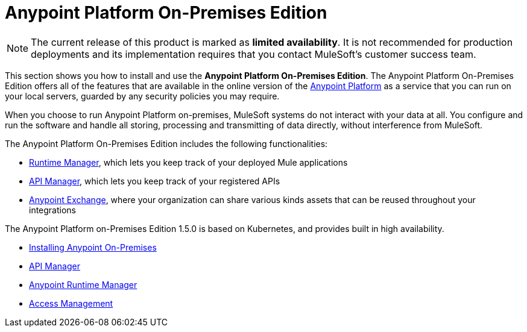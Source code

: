 = Anypoint Platform On-Premises Edition

[NOTE]
The current release of this product is marked as *limited availability*. It is not recommended for production deployments and its implementation requires that you contact MuleSoft's customer success team.

This section shows you how to install and use the *Anypoint Platform On-Premises Edition*. The Anypoint Platform On-Premises Edition offers all of the features that are available in the online version of the link:https://anypoint.mulesoft.com[Anypoint Platform] as a service that you can run on your local servers, guarded by any security policies you may require.

When you choose to run Anypoint Platform on-premises, MuleSoft systems do not interact with your data at all. You configure and run the software and handle all storing, processing and transmitting of data directly, without interference from MuleSoft.

The Anypoint Platform On-Premises Edition includes the following functionalities:

* link:/runtime-manager/index[Runtime Manager], which lets you keep track of your deployed Mule applications
* link:/api-manager/index[API Manager], which lets you keep track of your registered APIs
* link:/mule-fundamentals/v/3.8/exchange38[Anypoint Exchange], where your organization can share various kinds assets that can be reused throughout your integrations

The Anypoint Platform on-Premises Edition 1.5.0 is based on Kubernetes, and provides built in high availability.



* link:/anypoint-platform-on-premises/v/1.1.0/installing-anypoint-on-premises[Installing Anypoint On-Premises]
* link:https://docs.mulesoft.com/api-manager/[API Manager]
* link:https://docs.mulesoft.com/runtime-manager/[Anypoint Runtime Manager]
* link:https://docs.mulesoft.com/access-management/[Access Management]

